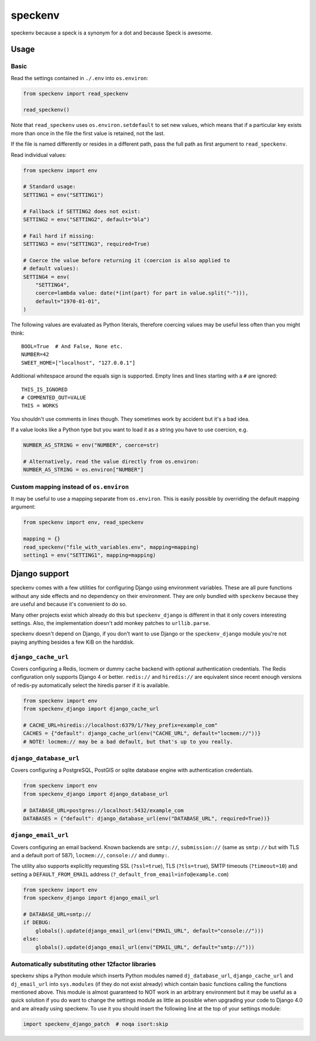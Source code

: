 ========
speckenv
========

speckenv because a speck is a synonym for a dot and because Speck is awesome.

Usage
=====

Basic
~~~~~

Read the settings contained in ``./.env`` into ``os.environ``:

.. code-block:: python

    from speckenv import read_speckenv

    read_speckenv()

Note that ``read_speckenv`` uses ``os.environ.setdefault`` to set new values,
which means that if a particular key exists more than once in the file the
first value is retained, not the last.

If the file is named differently or resides in a different path, pass the
full path as first argument to ``read_speckenv``.

Read individual values:

.. code-block:: python

    from speckenv import env

    # Standard usage:
    SETTING1 = env("SETTING1")

    # Fallback if SETTING2 does not exist:
    SETTING2 = env("SETTING2", default="bla")

    # Fail hard if missing:
    SETTING3 = env("SETTING3", required=True)

    # Coerce the value before returning it (coercion is also applied to
    # default values):
    SETTING4 = env(
        "SETTING4",
        coerce=lambda value: date(*(int(part) for part in value.split("-"))),
        default="1970-01-01",
    )

The following values are evaluated as Python literals, therefore coercing
values may be useful less often than you might think::

    BOOL=True  # And False, None etc.
    NUMBER=42
    SWEET_HOME=["localhost", "127.0.0.1"]

Additional whitespace around the equals sign is supported. Empty lines and
lines starting with a ``#`` are ignored::

    THIS_IS_IGNORED
    # COMMENTED_OUT=VALUE
    THIS = WORKS

You shouldn't use comments in lines though. They sometimes work by accident but
it's a bad idea.

If a value looks like a Python type but you want to load it as a string you
have to use coercion, e.g.

.. code-block:: python

   NUMBER_AS_STRING = env("NUMBER", coerce=str)

   # Alternatively, read the value directly from os.environ:
   NUMBER_AS_STRING = os.environ["NUMBER"]


Custom mapping instead of ``os.environ``
~~~~~~~~~~~~~~~~~~~~~~~~~~~~~~~~~~~~~~~~

It may be useful to use a mapping separate from ``os.environ``. This is
easily possible by overriding the default mapping argument:

.. code-block:: python

    from speckenv import env, read_speckenv

    mapping = {}
    read_speckenv("file_with_variables.env", mapping=mapping)
    setting1 = env("SETTING1", mapping=mapping)


Django support
==============

speckenv comes with a few utilities for configuring Django using environment
variables. These are all pure functions without any side effects and no
dependency on their environment. They are only bundled with ``speckenv``
because they are useful and because it's convenient to do so.

Many other projects exist which already do this but ``speckenv_django`` is
different in that it only covers interesting settings. Also, the implementation
doesn't add monkey patches to ``urllib.parse``.

speckenv doesn't depend on Django, if you don't want to use Django or the
``speckenv_django`` module you're not paying anything besides a few KiB on the
harddisk.


``django_cache_url``
~~~~~~~~~~~~~~~~~~~~

Covers configuring a Redis, locmem or dummy cache backend with optional
authentication credentials. The Redis configuration only supports Django 4 or
better. ``redis://`` and ``hiredis://`` are equivalent since recent enough
versions of redis-py automatically select the hiredis parser if it is
available.

.. code-block:: python

    from speckenv import env
    from speckenv_django import django_cache_url

    # CACHE_URL=hiredis://localhost:6379/1/?key_prefix=example_com"
    CACHES = {"default": django_cache_url(env("CACHE_URL", default="locmem://"))}
    # NOTE! locmem:// may be a bad default, but that's up to you really.


``django_database_url``
~~~~~~~~~~~~~~~~~~~~~~~

Covers configuring a PostgreSQL, PostGIS or sqlite database engine with
authentication credentials.

.. code-block:: python

    from speckenv import env
    from speckenv_django import django_database_url

    # DATABASE_URL=postgres://localhost:5432/example_com
    DATABASES = {"default": django_database_url(env("DATABASE_URL", required=True))}


``django_email_url``
~~~~~~~~~~~~~~~~~~~~

Covers configuring an email backend. Known backends are ``smtp://``,
``submission://`` (same as ``smtp://`` but with TLS and a default port of 587),
``locmem://``, ``console://`` and ``dummy:``.

The utility also supports explicitly requesting SSL (``?ssl=true``), TLS
(``?tls=true``), SMTP timeouts (``?timeout=10``) and setting a
``DEFAULT_FROM_EMAIL`` address (``?_default_from_email=info@example.com``)

.. code-block:: python

    from speckenv import env
    from speckenv_django import django_email_url

    # DATABASE_URL=smtp://
    if DEBUG:
        globals().update(django_email_url(env("EMAIL_URL", default="console://")))
    else:
        globals().update(django_email_url(env("EMAIL_URL", default="smtp://")))


Automatically substituting other 12factor libraries
~~~~~~~~~~~~~~~~~~~~~~~~~~~~~~~~~~~~~~~~~~~~~~~~~~~

speckenv ships a Python module which inserts Python modules named
``dj_database_url``, ``django_cache_url`` and ``dj_email_url`` into
``sys.modules`` (if they do not exist already) which contain basic functions
calling the functions mentioned above. This module is almost guaranteed to NOT
work in an arbitrary environment but it may be useful as a quick solution if
you do want to change the settings module as little as possible when upgrading
your code to Django 4.0 and are already using speckenv. To use it you should
insert the following line at the top of your settings module:

.. code-block:: python

    import speckenv_django_patch  # noqa isort:skip
